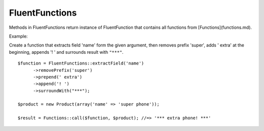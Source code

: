 FluentFunctions
===============

Methods in FluentFunctions return instance of FluentFunction that contains all functions from [Functions](functions.md).

Example:

Create a function that extracts field 'name' form the given argument, then removes prefix 'super', adds ' extra' at the beginning, appends '! ' and surrounds result with ``"***"``.
::

      $function = FluentFunctions::extractField('name')
            ->removePrefix('super')
            ->prepend(' extra')
            ->append('! ')
            ->surroundWith("***");

      $product = new Product(array('name' => 'super phone'));

      $result = Functions::call($function, $product); //=> '*** extra phone! ***'
